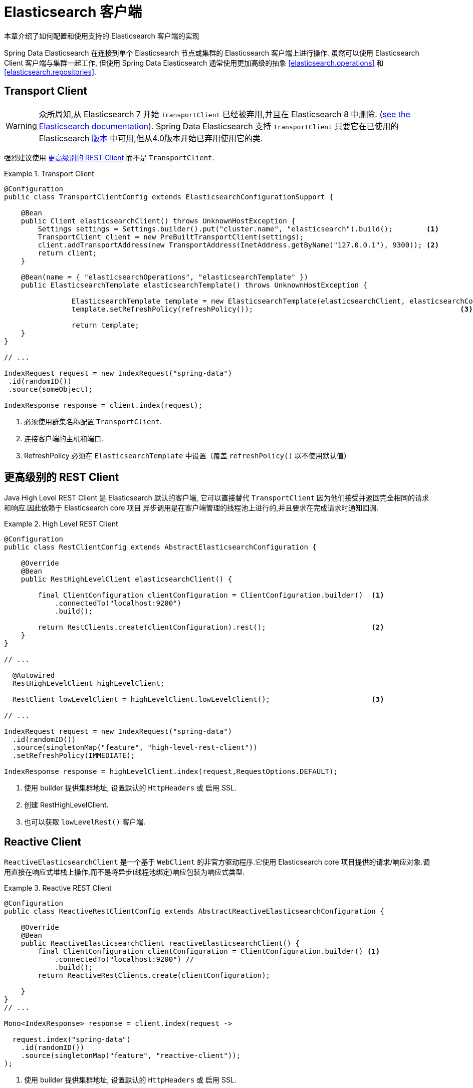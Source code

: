 [[elasticsearch.clients]]
= Elasticsearch 客户端

本章介绍了如何配置和使用支持的 Elasticsearch 客户端的实现

Spring Data Elasticsearch 在连接到单个 Elasticsearch 节点或集群的 Elasticsearch 客户端上进行操作. 虽然可以使用 Elasticsearch Client 客户端与集群一起工作, 但使用 Spring Data Elasticsearch 通常使用更加高级的抽象 <<elasticsearch.operations>> 和 <<elasticsearch.repositories>>.

[[elasticsearch.clients.transport]]
== Transport Client

WARNING: 众所周知,从 Elasticsearch 7 开始 `TransportClient` 已经被弃用,并且在  Elasticsearch 8 中删除. (https://www.elastic.co/guide/en/elasticsearch/client/java-api/current/transport-client.html[see the Elasticsearch documentation]). Spring Data Elasticsearch 支持 `TransportClient` 只要它在已使用的 Elasticsearch  <<preface.versions,版本>>  中可用,但从4.0版本开始已弃用使用它的类.

强烈建议使用  <<elasticsearch.clients.rest>> 而不是 `TransportClient`.

.Transport Client
====
[source,java]
----
@Configuration
public class TransportClientConfig extends ElasticsearchConfigurationSupport {

    @Bean
    public Client elasticsearchClient() throws UnknownHostException {
        Settings settings = Settings.builder().put("cluster.name", "elasticsearch").build();        <.>
        TransportClient client = new PreBuiltTransportClient(settings);
        client.addTransportAddress(new TransportAddress(InetAddress.getByName("127.0.0.1"), 9300)); <.>
        return client;
    }

    @Bean(name = { "elasticsearchOperations", "elasticsearchTemplate" })
    public ElasticsearchTemplate elasticsearchTemplate() throws UnknownHostException {

		ElasticsearchTemplate template = new ElasticsearchTemplate(elasticsearchClient, elasticsearchConverter);
		template.setRefreshPolicy(refreshPolicy());                                                 <.>

		return template;
    }
}

// ...

IndexRequest request = new IndexRequest("spring-data")
 .id(randomID())
 .source(someObject);

IndexResponse response = client.index(request);
----
<.> 必须使用群集名称配置 `TransportClient`.
<.> 连接客户端的主机和端口.
<.> RefreshPolicy 必须在 `ElasticsearchTemplate` 中设置（覆盖 `refreshPolicy()` 以不使用默认值）
====

[[elasticsearch.clients.rest]]
== 更高级别的 REST Client

Java High Level REST Client 是 Elasticsearch 默认的客户端, 它可以直接替代 `TransportClient` 因为他们接受并返回完全相同的请求和响应.因此依赖于 Elasticsearch core 项目
异步调用是在客户端管理的线程池上进行的,并且要求在完成请求时通知回调.

.High Level REST Client
====
[source,java]
----
@Configuration
public class RestClientConfig extends AbstractElasticsearchConfiguration {

    @Override
    @Bean
    public RestHighLevelClient elasticsearchClient() {

        final ClientConfiguration clientConfiguration = ClientConfiguration.builder()  <1>
            .connectedTo("localhost:9200")
            .build();

        return RestClients.create(clientConfiguration).rest();                         <2>
    }
}

// ...

  @Autowired
  RestHighLevelClient highLevelClient;

  RestClient lowLevelClient = highLevelClient.lowLevelClient();                        <3>

// ...

IndexRequest request = new IndexRequest("spring-data")
  .id(randomID())
  .source(singletonMap("feature", "high-level-rest-client"))
  .setRefreshPolicy(IMMEDIATE);

IndexResponse response = highLevelClient.index(request,RequestOptions.DEFAULT);
----
<1> 使用 builder 提供集群地址, 设置默认的 `HttpHeaders` 或 启用 SSL.
<2> 创建 RestHighLevelClient.
<3> 也可以获取 `lowLevelRest()` 客户端.
====

[[elasticsearch.clients.reactive]]
== Reactive Client

`ReactiveElasticsearchClient` 是一个基于 `WebClient` 的非官方驱动程序.它使用 Elasticsearch core 项目提供的请求/响应对象.调用直接在响应式堆栈上操作,而不是将异步(线程池绑定)响应包装为响应式类型.

.Reactive REST Client
====
[source,java]
----
@Configuration
public class ReactiveRestClientConfig extends AbstractReactiveElasticsearchConfiguration {

    @Override
    @Bean
    public ReactiveElasticsearchClient reactiveElasticsearchClient() {
        final ClientConfiguration clientConfiguration = ClientConfiguration.builder() <.>
            .connectedTo("localhost:9200") //
            .build();
        return ReactiveRestClients.create(clientConfiguration);

    }
}
// ...

Mono<IndexResponse> response = client.index(request ->

  request.index("spring-data")
    .id(randomID())
    .source(singletonMap("feature", "reactive-client"));
);
----
<1> 使用 builder 提供集群地址, 设置默认的 `HttpHeaders` 或 启用 SSL.
====

NOTE: ReactiveClient 响应, (特别是搜索操作)绑定到请求的 `from` (offset) & `size` (limit) 选项.

[[elasticsearch.clients.configuration]]
== Client 配置

客户端行为可以通过 `ClientConfiguration` 更改,该配置允许设置 SSL、connect 和 socket timeouts, headers 和其他参数的选项.

.Client Configuration
====
[source,java]
----
HttpHeaders httpHeaders = new HttpHeaders();
httpHeaders.add("some-header", "on every request")                      <.>

ClientConfiguration clientConfiguration = ClientConfiguration.builder()
  .connectedTo("localhost:9200", "localhost:9291")                      <.>
  .usingSsl()                                                           <.>
  .withProxy("localhost:8888")                                          <.>
  .withPathPrefix("ela")                                                <.>
  .withConnectTimeout(Duration.ofSeconds(5))                            <.>
  .withSocketTimeout(Duration.ofSeconds(3))                             <.>
  .withDefaultHeaders(defaultHeaders)                                   <.>
  .withBasicAuth(username, password)                                    <.>
  .withHeaders(() -> {                                                  <.>
    HttpHeaders headers = new HttpHeaders();
    headers.add("currentTime", LocalDateTime.now().format(DateTimeFormatter.ISO_LOCAL_DATE_TIME));
    return headers;
  })
  .withClientConfigurer(                                                <.>
    ReactiveRestClients.WebClientConfigurationCallback.from(webClient -> {
  	  // ...
      return webClient;
  	}))
  .withClientConfigurer(                                                <.>
    RestClients.RestClientConfigurationCallback.from(clientBuilder -> {
  	  // ...
      return clientBuilder;
  	}))
  . // ... other options
  .build();
----
<.> 定义默认的 headers, 如有需要,可以自定义
<.> 使用 builder 提供集群机制, 设置默认 `HttpHeaders` 或 启用 SSL.
<.> 可选的,启用 SSL.
<.> 可选的,设置代理.
<.> 可选的,设置路径前缀, 主要用于不同的集群在某个反向代理后面.
<.> 设置连接超时.默认值为 10 秒.
<.> 设置 socket 超时.默认值为 5 秒
<.> 可选的.设置 headers.
<.> 添加 basic 认证.
<.> 可以指定一个 `Supplier<Header>` 函数,该函数在每次请求发送到 Elasticsearch 之前都会被调用——例如,上例中,当前时间被写入 header 中.
<.> 用于响应式设置一个配置 `WebClient` 的函数
<.> 用于非响应式设置，配置 REST 客户端的功能
====

IMPORTANT: 如上例所示,可以将随时间变化请求头的注入到 Supplier 中, 例如身份验证 JWT 令牌. 如果这是在响应式中使用的,supplier 函数一定不能阻塞!

=== Elasticsearch 7 compatibility headers

当使用 Spring Data Elasticsearch 4（使用 Elasticsearch 7 客户端库）并访问在版本 8 上运行的 Elasticsearch 集群时，需要设置兼容性请求头
https://www.elastic.co/guide/en/elasticsearch/reference/8.0/rest-api-compatibility.html[参见 Elasticserach 文档]。
这应该使用如上所示的 header supplier 来完成：

====
[source,java]
----
ClientConfigurationBuilder configurationBuilder = new ClientConfigurationBuilder();
    configurationBuilder //
		// ...
		.withHeaders(() -> {
			HttpHeaders defaultCompatibilityHeaders = new HttpHeaders();
			defaultCompatibilityHeaders.add("Accept",
                          "application/vnd.elasticsearch+json;compatible-with=7");
			defaultCompatibilityHeaders.add("Content-Type",
                          "application/vnd.elasticsearch+json;compatible-with=7");
			return defaultCompatibilityHeaders;
		});
----
====


[[elasticsearch.clients.logging]]
== Client 日志

要查看实际发送到服务器和从服务器接收的内容,请按照以下代码片段中的说明打开在 transport 级别的 `Request` / `Response` 日志记录.

.Enable transport layer logging
[source,xml]
----
<logger name="org.springframework.data.elasticsearch.client.WIRE" level="trace"/>
----

NOTE: 当分别通过 `RestClients` 和 `ReactiveRestClients` 获得时,以上内容适用于 `RestHighLevelClient` 和 `ReactiveElasticsearchClient`,不适用于 `TransportClient`.
